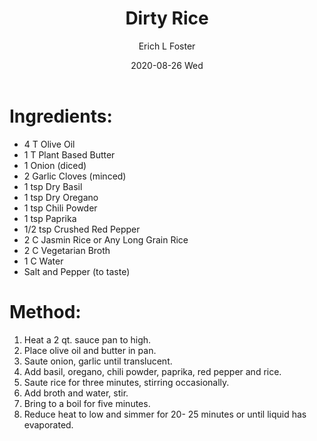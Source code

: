 #+TITLE:       Dirty Rice
#+AUTHOR:      Erich L Foster
#+EMAIL:       erichlf AT gmail DOT com
#+DATE:        2020-08-26 Wed
#+URI:         /Recipes/Entrees/DirtyRice
#+KEYWORDS:    vegan, entree
#+TAGS:        :vegan:entree:
#+LANGUAGE:    en
#+OPTIONS:     H:3 num:nil toc:nil \n:nil ::t |:t ^:nil -:nil f:t *:t <:t
#+DESCRIPTION: Dirty Rice
* Ingredients:
- 4 T Olive Oil
- 1 T Plant Based Butter
- 1 Onion (diced)
- 2 Garlic Cloves (minced)
- 1 tsp Dry Basil
- 1 tsp Dry Oregano
- 1 tsp Chili Powder
- 1 tsp Paprika
- 1/2 tsp Crushed Red Pepper
- 2 C Jasmin Rice or Any Long Grain Rice
- 2 C Vegetarian Broth
- 1 C Water
- Salt and Pepper (to taste)

* Method:
1. Heat a 2 qt. sauce pan to high.
2. Place olive oil and butter in pan.
3. Saute onion, garlic until translucent.
4. Add basil, oregano, chili powder, paprika, red pepper and rice.
5. Saute rice for three minutes, stirring occasionally.
6. Add broth and water, stir.
7. Bring to a boil for five minutes.
8. Reduce heat to low and simmer for 20- 25 minutes or until liquid has evaporated.
